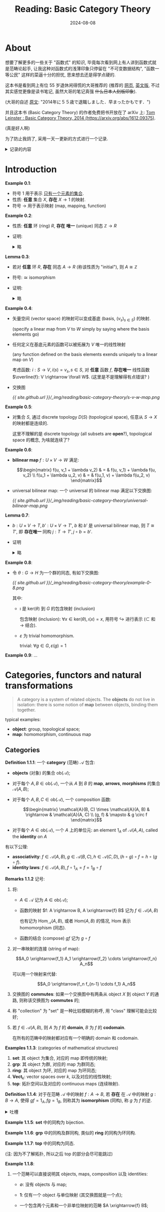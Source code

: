 #+title: Reading: Basic Category Theory
#+date: 2024-08-08
#+layout: post
#+math: true
#+options: _:nil ^:nil
#+categories: reading
* About
想要了解更多的一些关于 "函数式" 的知识,
毕竟每次看到网上有人讲到函数式就是范畴论起手,
让我这种对函数式的浅薄印象只停留在 "不可变数据结构",
"函数一等公民" 这样的菜逼十分的担忧, 思来想去还是得学点硬的.

这本书是看到网上有位 55 岁退休闲得慌的大哥推荐的 (推荐的 [[http://www.cs-study.com/koga/category/short_explanation_of_leinster01_j.html][网页]],
[[http://www.cs-study.com/koga/category/short_explanation_of_leinster01.html][英文版]], 不过其实感觉更像是读书笔记, 虽然大哥的笔记真强 +什么日本人刻板印象+).

(大哥的自述 [[http://www.cs-study.com/koga/][原文]]: "2014年に５５歳で退職しました．早まったかもです．")

并且这本书 (Basic Category Theory) 的作者免费把书开放在了 arXiv 上:
[[https://arxiv.org/abs/1612.09375][Tom Leinster : Basic Category Theory, 2014 (https://arxiv.org/abs/1612.09375)]].

(真是好人啊)

为了防止我鸽了, 采用一天一更新的方式进行一个记录.

#+begin_html
<details><summary>记录的内容</summary>
#+end_html

+ 原文中的 Example, Exercise, Lemma, 保留原文的标号
+

#+begin_html
</details>
#+end_html

* Introduction
*Example 0.1*:
+ 符号 \(1\) 用于表示 _只有一个元素的集合_.
+ 性质: *任意* 集合 \(X\), *存在* \(X \rightarrow 1\) 的映射.
+ 符号 \(\rightarrow\) 用于表示映射 (map, mapping, function)

*Example 0.2*:
+ 性质: *任意* 环 (ring) \(R\), *存在* *唯一* (unique) 同态 \(\mathbb{Z} \rightarrow R\)
+ 证明:

  #+begin_html
  <details><summary>略</summary>
  #+end_html
  + 存在性:

    \[\phi(n) = \left\{ \begin{matrix} \underbrace{1 + \cdots + 1}_{n} & \mathrm{if}\ n > 0 \\ 0 & \mathrm{if}\ n = 0 \\ - \phi(-n) & \mathrm{if}\ n < 0  \end{matrix} \right.\]
  + 唯一性:

    \[\psi(n) = \psi(\underbrace{1 + \cdots + 1}_n) = \underbrace{\psi(1) + \cdots + \psi(1)}_n = \underbrace{1 + \cdots + 1}_n = \phi(n)\]

    注: 这里用了同态的线性, 反证法证明之; \(n = 0\) 用同态的零元; \(n < 0\) 同理.
  #+begin_html
  </details>
  #+end_html

*Lemma 0.3*:
+ 若对 *任意* 环 \(R\), *存在* 同态 \(A \rightarrow R\) (称该性质为 "initial"), 则 \(A \cong \mathbb{Z}\)
+ 符号: \(\cong\) isomorphism
+ 证明:

  #+begin_html
  <details><summary>略</summary>
  #+end_html
  + \(A\) initial \(\Rightarrow\) *存在唯一* 同态 \(\phi: A \rightarrow \mathbb{Z}\);
  + \(\mathbb{Z}\) initial \(\Rightarrow\) *存在唯一* 同态 \(\phi': \mathbb{Z} \rightarrow A\);
  + 得 \(\phi' \circ \phi = 1_A, \phi \circ \phi' = 1_{\mathbb{Z}}\)
  #+begin_html
  </details>
  #+end_html

*Example 0.4*:
+ 矢量空间 (vector space) 的映射可以变成基底 (basis, \((v_s)_{s \in S}\)) 的映射.

  (specify a linear map from \(V\) to \(W\) simply by saying where
  the basis elements go)
+ 任何定义在基底元素的函数可以被拓展为 \(V\) 唯一的线性映射

  (any function defined on the basis elements exends uniquely to a
  linear map on \(V\))

  考虑函数: \(i: S \rightarrow V, i(s) = v_s, s \in S\), 对 *任意* 函数 \(f\),
  *存在唯一* 线性函数 \(\overline{f}: V \rightarrow \forall W\). (这里是不是理解得有点错误? )
+ 交换图

  [[{{ site.github.url }}/_img/reading/basic-category-theory/s-v-w-map.png]]

*Example 0.5*:
+ 对集合 \(S\), 通过 discrete topology \(D(S)\) (topological space),
  任意从 \(S \rightarrow X\)  的映射都是连续的.

  这里不理解的是 discrete topology (all subsets are *open*?),
  topological space 的概念, 为啥就连续了?

*Example 0.6*:
+ *bilinear map* \(f: U \times V \rightarrow W\) 满足:

  \[\begin{matrix} f(u, v_1 + \lambda v_2) & = & f(u, v_1) + \lambda f(u, v_2) \\ f(u_1 + \lambda u_2, v) & = & f(u_1, v) + \lambda f(u_2, v) \end{matrix}\]
+ universal bilinear map: 一个 universal 的 bilinear map 满足以下交换图:

  [[{{ site.github.url }}/_img/reading/basic-category-theory/universal-bilinear-map.png]]


*Lemma 0.7*:
+ \(b: U \times V \rightarrow T, b': U \times V \rightarrow T'\), \(b\) 和 \(b'\) 是 universal bilinear map,
  则 \(T \cong T'\), 即 *存在唯一* 同构 \(j: T \rightarrow T', j \circ b = b'\).
+ 证明

  #+begin_html
  <details><summary>略</summary>
  #+end_html

  交换图:

  [[{{ site.github.url }}/_img/reading/basic-category-theory/lemma-0-7.png]]

  相当于利用 *Example 0.6* universal bilinear map 里面交换图,
  固定 universal bilinear map \(b\) 和 \(\forall\) bilinear \(f \Rightarrow b'\),
  得到的 \(\exists!\) linear \((\overline{f} \Rightarrow j, \forall W \Rightarrow T') \Rightarrow j: T \rightarrow T'\),
  然后对称得到 \(j': T' \rightarrow T\), 即构造了 \(1_T = j' \circ j = j \circ j'\).

  (所以交换图的作用就是来找路径咯? )

  #+begin_html
  </details>
  #+end_html

*Example 0.8*:
+ 令 \(\theta: G \rightarrow H\) 为一个群的同态, 有如下交换图:

  [[{{ site.github.url }}/_img/reading/basic-category-theory/example-0-8.png]]

  其中:
  + \(\imath\) 是 \(\mathrm{ker}(\theta)\) 到 \(G\) 的包含映射 (inclusion)

    包含映射 (inclusion): \(\forall x \in \mathrm{ker}(\theta), \imath(x) = x\),
    用符号 \(\hookrightarrow \) 进行表示 (\(\subset\) 和 \(\rightarrow\) 结合).
  + \(\varepsilon\) 为 trivial homomorphism.

    trivial: \(\forall g \in G, \varepsilon(g) = 1\)

*Example 0.9*:
...

* Categories, functors and natural transformations
#+begin_quote
A category is a system of related objects. The *objects* do not live
in isolation: there is some notion of *map* between objects, binding
them together.
#+end_quote

typical examples:

+ *object*: group, topological space;
+ *map*: homomorphism, continuous map

** Categories
*Definition 1.1.1*: 一个 *category* (范畴) \(\mathcal{A}\) 包含:
+ *objects* (对象) 的集合 \(\mathrm{ob}(\mathcal{A})\);
+ 对于每个 \(A, B \in \mathrm{ob}(\mathcal{A})\), 一个从 \(A\) 到 \(B\) 的 *map*,
  *arrows*, *morphisms* 的集合 \(\mathcal{A} (A, B)\);
+ 对于每个 \(A, B, C \in \mathrm{ob}(\mathcal{A})\), 一个 composition 函数:

  \[\begin{matrix} \mathcal{A}(B, C) \times \mathcal{A}(A, B) & \rightarrow & \mathcal{A}(A, C) \\ (g, f) & \mapsto & g \circ f \end{matrix}\]
+ 对于每个 \(A \in \mathrm{ob}(\mathcal{A})\), 一个 \(A\) 上的单位元: an element \(1_{A}\)
  of \(\mathcal{A}(A, A)\), called the *identity* on \(A\)

有以下公理:
+ *associativity*: \(f \in \mathcal{A}(A, B), g \in \mathcal{A}(B, C), h \in \mathcal{A}(C, D), (h \circ g) \circ f = h \circ (g \circ f)\).
+ *identity laws*: \(f \in \mathcal{A}(A, B), f \circ 1_{A} = f = 1_{B} \circ f\)

*Remarks 1.1.2* 记号:
1. 将:
   + \(A \in \mathcal{A}\) 记为 \(A \in \mathrm{ob}(\mathcal{A})\);
   + 函数的映射 \(f: A \rightarrow B, A \xrightarrow{f} B\) 记为 \(f \in \mathcal{A}(A, B)\)

     也有记为 \(\mathrm{Hom}_{\mathcal{A}}(A, B)\), 或者 \(\mathrm{Hom}(A, B)\) 的情况,
     \(\mathrm{Hom}\) 表示 homomorphism (同态).
   + 函数的结合 (compose) \(g f\) 记为 \(g \circ f\)
2. 对一串映射的连接 (string of map):

   \[A_0 \xrightarrow{f_1} A_1 \xrightarrow{f_2} \cdots \xrightarrow{f_n} A_n\]

   可以用一个映射来代替:

   \[A_0 \xrightarrow{f_n f_{n-1} \cdots f_1} A_n\]
3. 交换图的 *commutes*: 如果一个交换图中有两条从 object \(X\) 到 object \(Y\)
   的通路, 则称该交换图为 *commutes* 的;
4. 称 "collection" 为 "set" 是一种比较模糊的称呼, 用 "class" 理解可能会比较好;
5. 若 \(f \in \mathcal{A}(A, B)\), 则 \(A\) 为 \(f\) 的 *domain*, \(B\) 为 \(f\) 的 *codomain*.

   在所有的范畴中的映射都对应有一个明确的 domain 和 codomain.

*Examples 1.1.3*: (categories of mathematical structures)
1. *set*: 其 object 为集合, 对应的 map 即传统的映射;
2. *grp*: 其 object 为群, 对应的 map 为群同态;
3. *ring*: 其 object 为环, 对应的 map 为环同态;
4. \(\textbf{Vect}_{k}\): vector spaces over \(k\), 以及对应的线性映射;
5. *top*: 拓扑空间以及对应的 continuous maps (连续映射).

*Definition 1.1.4*:
对于在范畴 \(\mathcal{A}\) 中的映射 \(f: A \rightarrow B\), 若 *存在* 在 \(\mathcal{A}\) 中的映射 \(g: B \rightarrow A\),
使得 \(g f = 1_{A}, f g = 1_{B}\), 则称其为 *isomorphism* (同构), 称 \(g\) 为 \(f\) 的逆.

#+begin_html
<details><summary>吐槽</summary>
#+end_html

哦, 怪不得我觉得上线代的时候老师的用语非常的 "定语后置",
现在自己读英文的时候, 感觉这种说法在简单直译的时候很正常啊...

#+begin_html
</details>
#+end_html

*Example 1.1.5*: *set* 中的同构为 bijection.

*Example 1.1.6*: *grp* 中的同构及群同构, 类似的 *ring* 的同构为环同构.

*Example 1.1.7*: *top* 中的同构为同态.

(注: 因为不了解拓扑, 所以之后 top 的部分会尽可能跳过)

*Example 1.1.8*:
1. 一个范畴可以直接说明其 objects, maps, composition 以及 identities:
   + \(\emptyset\): 没有 objects 与 map;
   + \(\boldsymbol{1}\): 仅有一个 object 与单位映射 (其交换图就是一个点);
   + 一个包含两个元素和一个非单位映射的范畴 \(A \xrightarrow{f} B\);
   + 更多复杂的交换图:

     [[{{ site.github.url /_img/reading/basic-category-theory/examples-1-1-8-a.png]]
2. 一些范畴可以除了单位映射外完全没有其他的映射, 称其为 *discrete* 范畴 (离散范畴);
3. 当一个群只有一个元素, 并且所有的映射都是同构时即为一个范畴.

   #+begin_html
   <details><summary>解释</summary>
   #+end_html
   + 考虑一个仅有一个元素 \(A\) 的范畴 \(\mathcal{A}\),
     其有一个满足结合率的组合函数 (associative composition function):

     \[\circ: \mathcal{A}(A, A) \times \mathcal{A}(A, A) \rightarrow \mathcal{A}(A, A)\]

     以及一个单位映射 \(1_{A} \in \mathcal{A}(A, A)\)
   + 于是有如下和群的对应关系:

     | 范畴                        | 群                   |
     |-----------------------------+----------------------|
     | 单元素 \(A\) 的范畴 \(\mathcal{A}\) | \(G\)                |
     | \(\mathcal{A}\) 中的映射            | \(G\) 中的元素       |
     | \(\circ \in \mathcal{A}\)                | \(G\) 中的 \(\cdot\) 算子 |
     | \(1_A\)                      | \(1 \in G\)             |
   #+begin_html
   </details>
   #+end_html
4. *monoid*: a set equipped with an associative binary operation and
   two-sided unit element.
5. *preorder*: a reflexive transitive binary relation.

*Construction 1.1.9*:
每个范畴 \(\mathcal{A}\) 都有一个对应的 *opposite* (或 *dual*) 范畴 \(\mathcal{A}^{\mathrm{op}}\),
其定义为反转 \(\mathcal{A}\) 中的箭头方向.
+ 形式的定义:
+ 例子: 若 \(A \xrightarrow{f} B \xrightarrow{g} C\) 为 \(\mathcal{A}^{\mathrm{op}}\) 中的映射, 则 \(\mathcal{A}\) 的映射为 \(A \xleftarrow{f} B \xleftarrow{g} C\)/

*Remark 1.1.10*:
所有的范畴的定义, 定理以及证明都有一个反转箭头方向的 *dual* 形式.

*Construction 1.1.11*:
范畴的积 (*product category*) \(\mathcal{A} \times \mathcal{B}\) 定义为:

\[\begin{matrix} \mathrm{ob}(\mathcal{A} \times \mathcal{B}) & = & \mathrm{ob}(\mathcal{A}) \times \mathrm{ob}(\mathcal{B}) \\ (\mathcal{A} \times \mathcal{B}) ((A, B), (A', B')) & = & \mathcal{A}(A, A') \times \mathcal{B}(B, B') \end{matrix}\]

其中 \(\mathcal{A} \times \mathcal{B}\) 中的映射 \((A, B) \rightarrow (A', B')\) 是一个 pair.

#+begin_html
<details><summary>不知道对不对的注记</summary>
#+end_html

感觉很像线性空间的直积.

#+begin_html
</details>
#+end_html

简单的一个小节:
+ 这节大概定义了一个 "范畴" 是什么东西;
+ 范畴包含元素 (object) 的集合 (collection); 元素之间的映射 (map) 关系
  (这些映射关系是如何组合 (compose) 在一起的, 单位映射);
+ 可以用交换图来表示一个范畴, 而将交换图中的箭头反向即可得到一个范畴的 *dual*.

** Functors
*Definition 1.2.1*:
定义一个 *functor* \(F: \mathcal{A} \rightarrow \mathcal{B}\) 由以下组成:
+ 一个函数:

  \[ \mathrm{ob}(\mathcal{A}) \rightarrow \mathrm{ob}(\mathcal{B}) \]

  记作 \(A \mapsto F(A)\);
+ 对于所有 \(A, A' \in \mathcal{A}\), 其中的映射如下:

  \[ \mathcal{A}(A, A') \rightarrow \mathcal{B}(F(A), F(A')) \]

  记作 \(f \mapsto F(f)\).

注: 相当于就是一个 *functor* 同时定义了范畴中元素 (object) 和映射 (map) 的映射关系.

满足一下的公理:
+ \(F(f' \circ f) = F(f') \circ F(f)\), 对于 \(\mathcal{A}\) 中的 \(A \xrightarrow{f} A' \xrightarrow{f'} A''\);
+ \(F(1_{A}) = 1_{F(A)}, A \in \mathcal{A}\).

*Remarks 1.2.2*:
1.

* Appendix: English Dictionary
看到同学有读论文学英文的操作, 不妨也来试试:

+ multiplicative \(\leftarrow\) multiplication \(\leftarrow\) multiply
+ multiplicative identity 乘法单位元
+ homomorphisms (\(\leftarrow\) Greek homoios morphe, "similar form") 同态
+ isomorphism \(\leftarrow\) Greek isos (equal), morphe (form, shape) 同构

  /可逆的线性变换称为同构/
+ inclusion \(\leftarrow\) include
+ axiom: 公理
+ vague: 模糊的
+ bijection: bijective function, one-to-one correspondence, 一一映射
+ associative: 结合的 associate, association
+ dual

